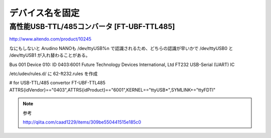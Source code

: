 .. -*- coding: utf-8; mode: rst; -*-

デバイス名を固定
================


高性能USB-TTL/485コンバータ [FT-UBF-TTL485]
-------------------------------------------

http://www.aitendo.com/product/10245

なにもしないと Arudino NANOも /dev/ttyUSB%n で認識されるため、どちらの認識が早いかで /dev/ttyUSB0 と /dev/ttyUSB1 が入れ替わることがある。

| Bus 001 Device 010: ID 0403:6001 Future Technology Devices International, Ltd FT232 USB-Serial (UART) IC

/etc/udev/rules.d/ に 62-ft232.rules を作成

| # for USB-TTL/485 convertor FT-UBF-TTL485
| ATTRS{idVendor}=="0403",ATTRS{idProduct}=="6001",KERNEL=="ttyUSB*",SYMLINK+="ttyFDTI"

.. note::
   参考
   
   http://qiita.com/caad1229/items/309be550441515e185c0
